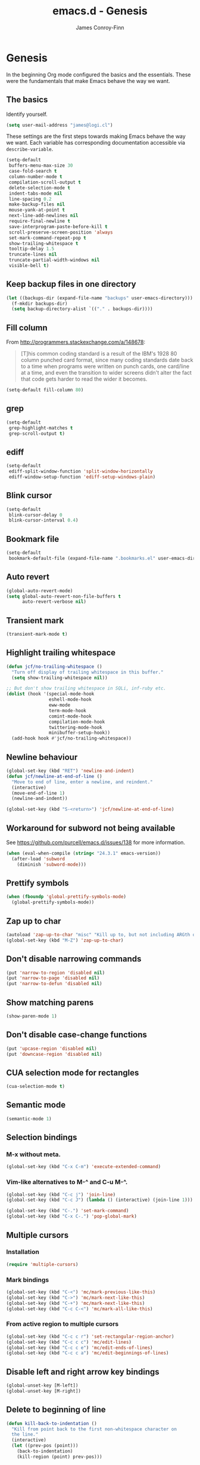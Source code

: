 #+TITLE: emacs.d - Genesis
#+AUTHOR: James Conroy-Finn
#+EMAIL: james@logi.cl
#+STARTUP: content
#+OPTIONS: toc:2 num:nil ^:nil

* Genesis

  In the beginning Org mode configured the basics and the
  essentials. These were the fundamentals that make Emacs behave the
  way we want.

** The basics

   Identify yourself.

   #+begin_src emacs-lisp
     (setq user-mail-address "james@logi.cl")
   #+end_src

   These settings are the first steps towards making Emacs behave the
   way we want. Each variable has corresponding documentation
   accessible via ~describe-variable~.

   #+begin_src emacs-lisp
     (setq-default
      buffers-menu-max-size 30
      case-fold-search t
      column-number-mode t
      compilation-scroll-output t
      delete-selection-mode t
      indent-tabs-mode nil
      line-spacing 0.2
      make-backup-files nil
      mouse-yank-at-point t
      next-line-add-newlines nil
      require-final-newline t
      save-interprogram-paste-before-kill t
      scroll-preserve-screen-position 'always
      set-mark-command-repeat-pop t
      show-trailing-whitespace t
      tooltip-delay 1.5
      truncate-lines nil
      truncate-partial-width-windows nil
      visible-bell t)
   #+end_src

** Keep backup files in one directory

   #+begin_src emacs-lisp
     (let ((backups-dir (expand-file-name "backups" user-emacs-directory)))
       (f-mkdir backups-dir)
       (setq backup-directory-alist `(("." . backups-dir))))
   #+end_src

** Fill column

   From http://programmers.stackexchange.com/a/148678:

   #+begin_quote
   [T]his common coding standard is a result of the IBM's 1928 80
   column punched card format, since many coding standards date back
   to a time when programs were written on punch cards, one card/line
   at a time, and even the transition to wider screens didn't alter
   the fact that code gets harder to read the wider it becomes.
   #+end_quote

   #+begin_src emacs-lisp
     (setq-default fill-column 80)
   #+end_src

** grep

   #+begin_src emacs-lisp
     (setq-default
      grep-highlight-matches t
      grep-scroll-output t)
   #+end_src

** ediff

   #+begin_src emacs-lisp
     (setq-default
      ediff-split-window-function 'split-window-horizontally
      ediff-window-setup-function 'ediff-setup-windows-plain)
   #+END_SRC

** Blink cursor

   #+begin_src emacs-lisp
     (setq-default
      blink-cursor-delay 0
      blink-cursor-interval 0.4)
   #+END_SRC

** Bookmark file

   #+begin_src emacs-lisp
     (setq-default
      bookmark-default-file (expand-file-name ".bookmarks.el" user-emacs-directory))
   #+END_SRC

** Auto revert

  #+begin_src emacs-lisp
    (global-auto-revert-mode)
    (setq global-auto-revert-non-file-buffers t
          auto-revert-verbose nil)
  #+END_SRC

** Transient mark

  #+begin_src emacs-lisp
    (transient-mark-mode t)
  #+END_SRC

** Highlight trailing whitespace

   #+begin_src emacs-lisp
    (defun jcf/no-trailing-whitespace ()
      "Turn off display of trailing whitespace in this buffer."
      (setq show-trailing-whitespace nil))

    ;; But don't show trailing whitespace in SQLi, inf-ruby etc.
    (dolist (hook '(special-mode-hook
                    eshell-mode-hook
                    eww-mode
                    term-mode-hook
                    comint-mode-hook
                    compilation-mode-hook
                    twittering-mode-hook
                    minibuffer-setup-hook))
      (add-hook hook #'jcf/no-trailing-whitespace))
   #+END_SRC

** Newline behaviour

   #+begin_src emacs-lisp
     (global-set-key (kbd "RET") 'newline-and-indent)
     (defun jcf/newline-at-end-of-line ()
       "Move to end of line, enter a newline, and reindent."
       (interactive)
       (move-end-of-line 1)
       (newline-and-indent))

     (global-set-key (kbd "S-<return>") 'jcf/newline-at-end-of-line)
   #+END_SRC

** Workaround for subword not being available

   See https://github.com/purcell/emacs.d/issues/138 for more
   information.

   #+begin_src emacs-lisp
     (when (eval-when-compile (string< "24.3.1" emacs-version))
       (after-load 'subword
         (diminish 'subword-mode)))
   #+END_SRC

** Prettify symbols

   #+begin_src emacs-lisp
     (when (fboundp 'global-prettify-symbols-mode)
       (global-prettify-symbols-mode))
   #+END_SRC

** Zap up to char

   #+begin_src emacs-lisp
    (autoload 'zap-up-to-char "misc" "Kill up to, but not including ARGth occurrence of CHAR.")
    (global-set-key (kbd "M-Z") 'zap-up-to-char)
   #+END_SRC

** Don't disable narrowing commands

   #+begin_src emacs-lisp
    (put 'narrow-to-region 'disabled nil)
    (put 'narrow-to-page 'disabled nil)
    (put 'narrow-to-defun 'disabled nil)
   #+END_SRC

** Show matching parens

   #+begin_src emacs-lisp
    (show-paren-mode 1)
   #+END_SRC

** Don't disable case-change functions

   #+begin_src emacs-lisp
    (put 'upcase-region 'disabled nil)
    (put 'downcase-region 'disabled nil)
   #+END_SRC

** CUA selection mode for rectangles

   #+begin_src emacs-lisp
    (cua-selection-mode t)
   #+END_SRC

** Semantic mode

   #+begin_src emacs-lisp
     (semantic-mode 1)
   #+end_src

** Selection bindings

*** M-x without meta.

   #+begin_src emacs-lisp
    (global-set-key (kbd "C-x C-m") 'execute-extended-command)
   #+END_SRC

*** Vim-like alternatives to M-^ and C-u M-^.

   #+begin_src emacs-lisp
    (global-set-key (kbd "C-c j") 'join-line)
    (global-set-key (kbd "C-c J") (lambda () (interactive) (join-line 1)))

    (global-set-key (kbd "C-.") 'set-mark-command)
    (global-set-key (kbd "C-x C-.") 'pop-global-mark)
   #+END_SRC

** Multiple cursors

*** Installation

   #+begin_src emacs-lisp
    (require 'multiple-cursors)
   #+END_SRC

*** Mark bindings

   #+begin_src emacs-lisp
    (global-set-key (kbd "C-<") 'mc/mark-previous-like-this)
    (global-set-key (kbd "C->") 'mc/mark-next-like-this)
    (global-set-key (kbd "C-+") 'mc/mark-next-like-this)
    (global-set-key (kbd "C-c C-<") 'mc/mark-all-like-this)
   #+END_SRC

*** From active region to multiple cursors

   #+begin_src emacs-lisp
    (global-set-key (kbd "C-c c r") 'set-rectangular-region-anchor)
    (global-set-key (kbd "C-c c c") 'mc/edit-lines)
    (global-set-key (kbd "C-c c e") 'mc/edit-ends-of-lines)
    (global-set-key (kbd "C-c c a") 'mc/edit-beginnings-of-lines)
   #+END_SRC

** Disable left and right arrow key bindings

   #+begin_src emacs-lisp
    (global-unset-key [M-left])
    (global-unset-key [M-right])
   #+END_SRC

** Delete to beginning of line

   #+begin_src emacs-lisp
     (defun kill-back-to-indentation ()
       "Kill from point back to the first non-whitespace character on
       the line."
       (interactive)
       (let ((prev-pos (point)))
         (back-to-indentation)
         (kill-region (point) prev-pos)))

     (global-set-key (kbd "C-M-<backspace>") 'kill-back-to-indentation)
   #+END_SRC

** Move lines

   Shift lines up and down with M-up and M-down. When smartparens is
   enabled, it will use those keybindings. For this reason, you might
   prefer to use M-S-up and M-S-down, which will work even in lisp
   modes.

   #+begin_src emacs-lisp
     (require 'move-dup)
     (global-set-key [M-up] 'md/move-lines-up)
     (global-set-key [M-down] 'md/move-lines-down)
     (global-set-key [M-S-up] 'md/move-lines-up)
     (global-set-key [M-S-down] 'md/move-lines-down)

     (global-set-key (kbd "C-c p") 'md/duplicate-down)
   #+END_SRC

** Fix backward-up-list to understand quotes, see http://bit.ly/h7mdIL

   #+begin_src emacs-lisp
     (defun backward-up-sexp (arg)
       "Jump up to the start of the ARG'th enclosing sexp."
       (interactive "p")
       (let ((ppss (syntax-ppss)))
         (cond ((elt ppss 3)
                (goto-char (elt ppss 8))
                (backward-up-sexp (1- arg)))
               ((backward-up-list arg)))))

     (global-set-key [remap backward-up-list] 'backward-up-sexp) ; C-M-u, C-M-up
   #+END_SRC

** Cut/copy current line if no region active

   #+begin_src emacs-lisp
     (require 'whole-line-or-region)

     (whole-line-or-region-mode t)
     (diminish 'whole-line-or-region-mode)
     (make-variable-buffer-local 'whole-line-or-region-mode)

     (defun suspend-mode-during-cua-rect-selection (mode-name)
       "Add an advice to suspend `MODE-NAME' while selecting a CUA rectangle."
       (let ((flagvar (intern (format "%s-was-active-before-cua-rectangle" mode-name)))
             (advice-name (intern (format "suspend-%s" mode-name))))
         (eval-after-load 'cua-rect
           `(progn
              (defvar ,flagvar nil)
              (make-variable-buffer-local ',flagvar)
              (defadvice cua--activate-rectangle (after ,advice-name activate)
                (setq ,flagvar (and (boundp ',mode-name) ,mode-name))
                (when ,flagvar
                  (,mode-name 0)))
              (defadvice cua--deactivate-rectangle (after ,advice-name activate)
                (when ,flagvar
                  (,mode-name 1)))))))

     (suspend-mode-during-cua-rect-selection 'whole-line-or-region-mode)
   #+END_SRC

** Indentation-aware open line

   #+begin_src emacs-lisp
     (defun jcf/open-line-with-reindent (n)
       "A version of `open-line' which reindents the start and end
     positions.

     If there is a fill prefix and/or a `left-margin', insert them on the
     new line if the line would have been blank. With arg N, insert N
     newlines."
       (interactive "*p")
       (let* ((do-fill-prefix (and fill-prefix (bolp)))
              (do-left-margin (and (bolp) (> (current-left-margin) 0)))
              (loc (point-marker))
              ;; Don't expand an abbrev before point.
              (abbrev-mode nil))
         (delete-horizontal-space t)
         (newline n)
         (indent-according-to-mode)
         (when (eolp)
           (delete-horizontal-space t))
         (goto-char loc)
         (while (> n 0)
           (cond ((bolp)
                  (if do-left-margin (indent-to (current-left-margin)))
                  (if do-fill-prefix (insert-and-inherit fill-prefix))))
           (forward-line 1)
           (setq n (1- n)))
         (goto-char loc)
         (end-of-line)
         (indent-according-to-mode)))

     (global-set-key (kbd "C-o") 'jcf/open-line-with-reindent)
   #+END_SRC

** Randomise lines

   #+begin_src emacs-lisp
     (defun sort-lines-random (beg end)
       "Sort lines in region randomly."
       (interactive "r")
       (save-excursion
         (save-restriction
           (narrow-to-region beg end)
           (goto-char (point-min))
           (let ;; To make `end-of-line' and etc. to ignore fields.
               ((inhibit-field-text-motion t))
             (sort-subr nil 'forward-line 'end-of-line nil nil
                        (lambda (s1 s2) (eq (random 2) 0)))))))
   #+END_SRC

** isearch improvements

   There are a number of ~isearch~ improvements provided. As we're
   typically using ~evil-mode~ and ~evil-search-forward~ they're not
   particuarly useful but are kept around for posterity sake and in
   case we're stuck in Emacs mode.

*** Show number of matches

    #+begin_src emacs-lisp
      (when (>= emacs-major-version 24)
        (require 'anzu)
        (global-anzu-mode t)
        (diminish 'anzu-mode)
        (global-set-key [remap query-replace-regexp] 'anzu-query-replace-regexp)
        (global-set-key [remap query-replace] 'anzu-query-replace))
    #+END_SRC

*** Use ~occur~ inside ~isearch~

    #+begin_src emacs-lisp
      (define-key isearch-mode-map (kbd "C-o") 'isearch-occur)
    #+END_SRC

*** Search back/forth for symbol at point

    #+begin_src emacs-lisp
      (defun isearch-yank-symbol ()
        "*Put symbol at current point into search string."
        (interactive)
        (let ((sym (symbol-at-point)))
          (if sym
              (progn
                (setq isearch-regexp t
                      isearch-string (concat "\\_<" (regexp-quote (symbol-name sym)) "\\_>")
                      isearch-message (mapconcat 'isearch-text-char-description isearch-string "")
                      isearch-yank-flag t))
            (ding)))
        (isearch-search-and-update))

      (define-key isearch-mode-map "\C-\M-w" 'isearch-yank-symbol)
    #+END_SRC

*** Zap to isearch

    http://www.emacswiki.org/emacs/ZapToISearch

    #+begin_src emacs-lisp
      (defun zap-to-isearch (rbeg rend)
        "Kill the region between the mark and the closest portion of the
      isearch match string. The behaviour is meant to be analogous to
      zap-to-char; let's call it zap-to-isearch.

      The deleted region does not include the isearch word. This is meant to
      be bound only in isearch mode. The point of this function is that
      oftentimes you want to delete some portion of text, one end of which
      happens to be an active isearch word.

      The observation to make is that if you use isearch a lot to move the
      cursor around (as you should, it is much more efficient than using the
      arrows), it happens a lot that you could just delete the active region
      between the mark and the point, not include the isearch word."
        (interactive "r")
        (when (not mark-active)
          (error "Mark is not active"))
        (let* ((isearch-bounds (list isearch-other-end (point)))
               (ismin (apply 'min isearch-bounds))
               (ismax (apply 'max isearch-bounds))
               )
          (if (< (mark) ismin)
              (kill-region (mark) ismin)
            (if (> (mark) ismax)
                (kill-region ismax (mark))
              (error "Internal error in isearch kill function.")))
          (isearch-exit)
          ))

      (define-key isearch-mode-map [(meta z)] 'zap-to-isearch)

      (defun isearch-exit-other-end (rbeg rend)
        "Exit isearch, but at the other end of the search string.
      This is useful when followed by an immediate kill."
        (interactive "r")
        (isearch-exit)
        (goto-char isearch-other-end))

      (define-key isearch-mode-map [(control return)] 'isearch-exit-other-end)
    #+END_SRC

** flycheck

    #+begin_src emacs-lisp
      (setq flycheck-check-syntax-automatically '(save idle-change mode-enabled)
            flycheck-idle-change-delay 0.8)
    #+END_SRC

** Spelling

   #+begin_src emacs-lisp
     (require 'ispell)

     (when (executable-find ispell-program-name)
       (if (fboundp 'prog-mode)
           (add-hook 'prog-mode-hook 'flyspell-prog-mode)
         (dolist (hook '(lisp-mode-hook
                         emacs-lisp-mode-hook
                         scheme-mode-hook
                         clojure-mode-hook
                         ruby-mode-hook
                         yaml-mode
                         python-mode-hook
                         shell-mode-hook
                         php-mode-hook
                         css-mode-hook
                         haskell-mode-hook
                         caml-mode-hook
                         nxml-mode-hook
                         crontab-mode-hook
                         perl-mode-hook
                         tcl-mode-hook
                         javascript-mode-hook))
           (add-hook hook 'flyspell-prog-mode)))

       (after-load 'flyspell
         (add-to-list 'flyspell-prog-text-faces 'nxml-text-face)))
   #+END_SRC

** goto-address

   Convert URLs in comments into clickable links.

   #+begin_src emacs-lisp
     (setq goto-address-mail-face 'link)

     (dolist (hook (if (fboundp 'prog-mode)
                       '(prog-mode-hook ruby-mode-hook)
                     '(find-file-hooks)))
       (add-hook hook 'goto-address-prog-mode))
  #+END_SRC

** Make scripts executable

   #+begin_src emacs-lisp
     (add-hook 'after-save-hook 'executable-make-buffer-file-executable-if-script-p)
   #+END_SRC

** Perl-style regular expressions

   #+begin_src emacs-lisp
     (setq-default regex-tool-backend 'perl)
   #+END_SRC

** Start a server

   By running an Emacs server we can have new Emacs instances start
   instantly.

   This is made possible by the editor configuration in the [[https://github.com/jcf/prezto][jcf/prezto]]
   repo, combined with the emacsserver executable in [[https://github.com/jcf/dotfiles][jcf/dotfiles]].

   - https://github.com/jcf/dotfiles/blob/master/roles/emacs/files/emacsserver
   - https://github.com/jcf/prezto/blob/14354ea203fa3f7035208cb0d76ca8e600258d39/runcoms/zprofile#L25

   #+begin_src emacs-lisp
     (defun jcf/start-server ()
       (require 'server)
       (unless (server-running-p)
         (server-start)))
   #+end_src

   We start the server immediately because at this point the ~after-init-hook~
   will have already fired.

   #+begin_src emacs-lisp
     (jcf/start-server)
   #+end_src

